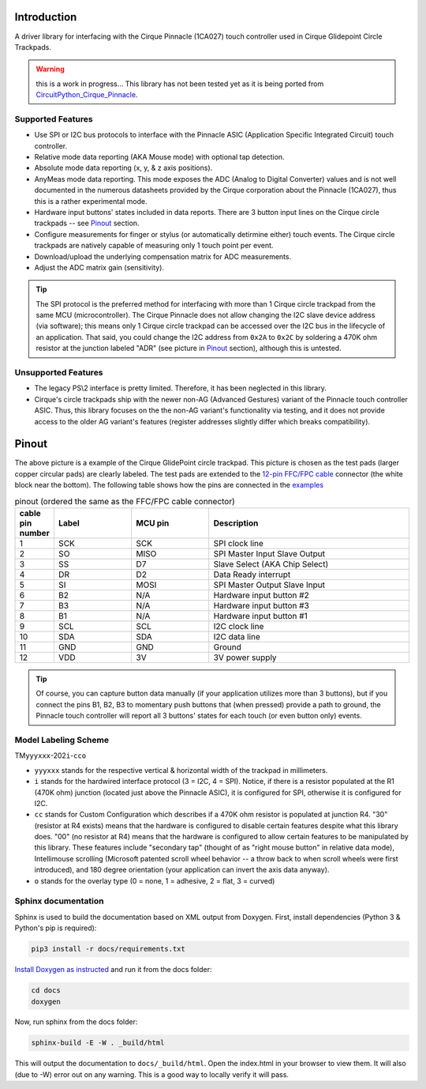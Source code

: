 
.. image:: https://readthedocs.org/projects/cirquepinnacle/badge/?version=latest
  :target: https://cirquepinnacle.readthedocs.io/en/latest/?badge=latest
  :alt: Documentation Status
.. image:: https://github.com/2bndy5/CirquePinnacle/actions/workflows/build_arduino.yml/badge.svg
  :target: https://github.com/2bndy5/CirquePinnacle/actions/workflows/build_arduino.yml
  :alt: Arduino build
.. image:: https://github.com/2bndy5/CirquePinnacle/actions/workflows/build_platformio.yml/badge.svg
  :target: https://github.com/2bndy5/CirquePinnacle/actions/workflows/build_platformio.yml
  :alt: PlatformIO build
.. image:: https://github.com/2bndy5/CirquePinnacle/actions/workflows/build_pico_sdk.yml/badge.svg
  :target: https://github.com/2bndy5/CirquePinnacle/actions/workflows/build_pico_sdk.yml
  :alt: Pico SDK build
.. image:: https://github.com/2bndy5/CirquePinnacle/actions/workflows/build_linux.yml/badge.svg
  :target: https://github.com/2bndy5/CirquePinnacle/actions/workflows/build_linux.yml
  :alt: Linux build

Introduction
============

A driver library for interfacing with the Cirque Pinnacle (1CA027) touch controller used in Cirque Glidepoint Circle Trackpads.

.. warning:: this is a work in progress... This library has not been tested yet as it is
  being ported from `CircuitPython_Cirque_Pinnacle
  <https://gitHub.com/2bndy5/CircuitPython_Cirque_Pinnacle>`_.


Supported Features
------------------

* Use SPI or I2C bus protocols to interface with the Pinnacle ASIC (Application
  Specific Integrated Circuit) touch controller.
* Relative mode data reporting (AKA Mouse mode) with optional tap detection.
* Absolute mode data reporting (x, y, & z axis positions).
* AnyMeas mode data reporting. This mode exposes the ADC (Analog to Digital Converter) values and is
  not well documented in the numerous datasheets provided by the Cirque corporation about the
  Pinnacle (1CA027), thus this is a rather experimental mode.
* Hardware input buttons' states included in data reports. There are 3 button input lines on
  the Cirque circle trackpads -- see `Pinout`_ section.
* Configure measurements for finger or stylus (or automatically detirmine either) touch
  events. The Cirque circle trackpads are natively capable of measuring only 1 touch
  point per event.
* Download/upload the underlying compensation matrix for ADC measurements.
* Adjust the ADC matrix gain (sensitivity).

.. tip:: The SPI protocol is the preferred method for interfacing with more than 1 Cirque circle
    trackpad from the same MCU (microcontroller). The Cirque Pinnacle does not allow
    changing the I2C slave device address (via software); this means only 1 Cirque circle trackpad
    can be accessed over the I2C bus in the lifecycle of an application. That said, you could change
    the I2C address from ``0x2A`` to ``0x2C`` by soldering a 470K ohm resistor at the junction
    labeled "ADR" (see picture in `Pinout`_ section), although this is untested.

Unsupported Features
--------------------

* The legacy PS\\2 interface is pretty limited.
  Therefore, it has been neglected in this library.
* Cirque's circle trackpads ship with the newer non-AG (Advanced Gestures) variant of the
  Pinnacle touch controller ASIC. Thus, this library focuses on the the non-AG variant's
  functionality via testing, and it does not provide access to the older AG variant's features
  (register addresses slightly differ which breaks compatibility).

Pinout
======

.. image:: https://github.com/2bndy5/CircuitPython_Cirque_Pinnacle/raw/master/docs/_static/Cirque_GlidePoint-Circle-Trackpad.png
    :target: https://www.mouser.com/new/cirque/glidepoint-circle-trackpads/

The above picture is a example of the Cirque GlidePoint circle trackpad. This picture
is chosen as the test pads (larger copper circular pads) are clearly labeled. The test pads
are extended to the `12-pin FFC/FPC cable <https://www.mouser.com/Connectors/FFC-FPC/
FFC-FPC-Jumper-Cables/_/N-axro3?P=1yc8ojpZ1z0wxjx>`_ connector (the white block near the
bottom). The following table shows how the pins are connected in the `examples <examples.html>`_

.. csv-table:: pinout (ordered the same as the FFC/FPC cable connector)
    :header: "cable pin number",Label,"MCU pin",Description
    :widths: 1,5,5,13

    1,SCK,SCK,"SPI clock line"
    2,SO,MISO,"SPI Master Input Slave Output"
    3,SS,D7,"Slave Select (AKA Chip Select)"
    4,DR,D2,"Data Ready interrupt"
    5,SI,MOSI,"SPI Master Output Slave Input"
    6,B2,N/A,"Hardware input button #2"
    7,B3,N/A,"Hardware input button #3"
    8,B1,N/A,"Hardware input button #1"
    9,SCL,SCL,"I2C clock line"
    10,SDA,SDA,"I2C data line"
    11,GND,GND,Ground
    12,VDD,3V,"3V power supply"

.. tip:: Of course, you can capture button data manually (if your application utilizes more
    than 3 buttons), but if you connect the pins B1, B2, B3 to momentary push buttons that
    (when pressed) provide a path to ground, the Pinnacle touch controller will report all 3
    buttons' states for each touch (or even button only) events.

Model Labeling Scheme
---------------------

TM\ ``yyyxxx``\ -202\ ``i``\ -\ ``cc``\ ``o``

- ``yyyxxx`` stands for the respective vertical & horizontal width of the trackpad in millimeters.
- ``i`` stands for the hardwired interface protocol (3 = I2C, 4 = SPI). Notice, if there is a
  resistor populated at the R1 (470K ohm) junction (located just above the Pinnacle ASIC), it
  is configured for SPI, otherwise it is configured for I2C.
- ``cc`` stands for Custom Configuration which describes if a 470K ohm resistor is populated at
  junction R4. "30" (resistor at R4 exists) means that the hardware is configured to disable
  certain features despite what this library does. "00" (no resistor at R4) means that the
  hardware is configured to allow certain features to be manipulated by this library. These
  features include "secondary tap" (thought of as "right mouse button" in relative data mode),
  Intellimouse scrolling (Microsoft patented scroll wheel behavior -- a throw back to when
  scroll wheels were first introduced), and 180 degree orientation (your application can invert
  the axis data anyway).
- ``o`` stands for the overlay type (0 = none, 1 = adhesive, 2 = flat, 3 = curved)

Sphinx documentation
-----------------------

Sphinx is used to build the documentation based on XML output from Doxygen. First,
install dependencies (Python 3 & Python's pip is required):

.. code-block:: shell

    pip3 install -r docs/requirements.txt

`Install Doxygen as instructed <https://www.doxygen.nl/download.html#srcbin>`_ and
run it from the docs folder:

.. code-block:: shell

    cd docs
    doxygen

Now, run sphinx from the docs folder:

.. code-block:: shell

    sphinx-build -E -W . _build/html

This will output the documentation to ``docs/_build/html``. Open the index.html in your browser to
view them. It will also (due to -W) error out on any warning. This is a good way to
locally verify it will pass.

